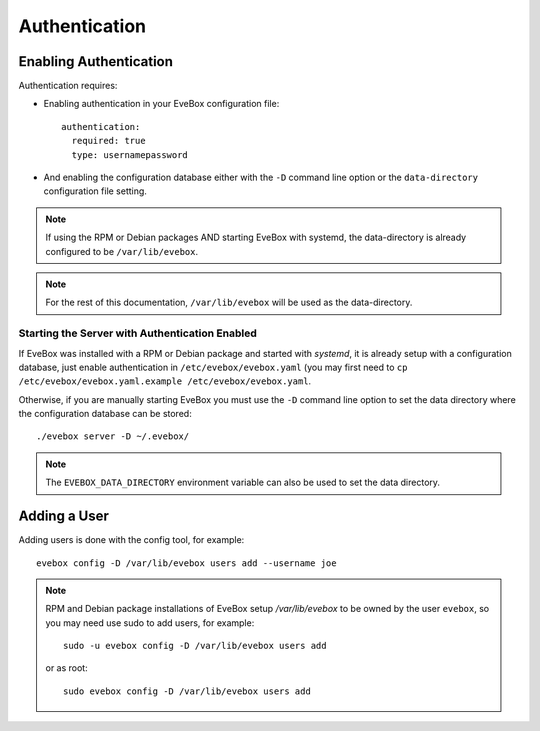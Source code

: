 Authentication
==============

Enabling Authentication
-----------------------

Authentication requires:

* Enabling authentication in your EveBox configuration file::

    authentication:
      required: true
      type: usernamepassword

* And enabling the configuration database either with the ``-D`` command
  line option or the ``data-directory`` configuration file setting.

.. note:: If using the RPM or Debian packages AND starting EveBox with
          systemd, the data-directory is already configured to be
          ``/var/lib/evebox``.

.. note:: For the rest of this documentation, ``/var/lib/evebox`` will
          be used as the data-directory.

Starting the Server with Authentication Enabled
~~~~~~~~~~~~~~~~~~~~~~~~~~~~~~~~~~~~~~~~~~~~~~~

If EveBox was installed with a RPM or Debian package and started with
*systemd*, it is already setup with a configuration database, just
enable authentication in ``/etc/evebox/evebox.yaml`` (you may first
need to ``cp /etc/evebox/evebox.yaml.example
/etc/evebox/evebox.yaml``.

Otherwise, if you are manually starting EveBox you must use the ``-D``
command line option to set the data directory where the configuration
database can be stored::

  ./evebox server -D ~/.evebox/

.. note:: The ``EVEBOX_DATA_DIRECTORY`` environment variable can also
          be used to set the data directory.

Adding a User
-------------

Adding users is done with the config tool, for example::

  evebox config -D /var/lib/evebox users add --username joe

.. note:: RPM and Debian package installations of EveBox setup
          `/var/lib/evebox` to be owned by the user ``evebox``, so you
          may need use sudo to add users, for example::

	    sudo -u evebox config -D /var/lib/evebox users add

	  or as root::

	    sudo evebox config -D /var/lib/evebox users add

